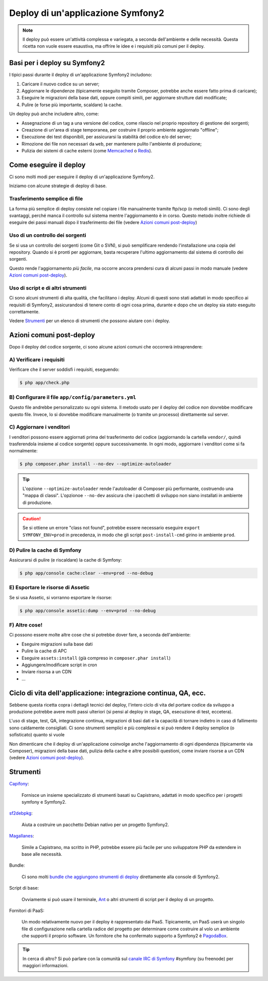 .. index::
   single: Deploy; Strumenti di deploy

.. _how-to-deploy-a-symfony2-application:

Deploy di un'applicazione Symfony2
==================================

.. note::

    Il deploy può essere un'attività complessa e variegata, a seconda dell'ambiente e
    delle necessità. Questa ricetta non vuole essere esaustiva, ma offrire le idee e
    i requisiti più comuni per il deploy.

.. _symfony2-deployment-basics:

Basi per i deploy su Symfony2
-----------------------------

I tipici passi durante il deploy di un'applicazione Symfony2 includono:

#. Caricare il nuovo codice su un server;
#. Aggiornare le dipendenze (tipicamente eseguito tramite Composer, potrebbe anche
   essere fatto prima di caricare);
#. Eseguire le migrazioni della base dati, oppure compiti simili, per aggiornare strutture dati modificate;
#. Pulire (e forse più importante, scaldare) la cache.

Un deploy può anche includere altro, come:

* Assegnazione di un tag a una versione del codice, come rilascio nel proprio repository di gestione dei sorgenti;
* Creazione di un'area di stage temporanea, per costruire il proprio ambiente aggiornato "offline";
* Esecuzione dei test disponibili, per assicurarsi la stabilità del codice e/o del server;
* Rimozione dei file non necessari da ``web``, per mantenere pulito l'ambiente di produzione;
* Pulizia dei sistemi di cache esterni (come `Memcached`_ o `Redis`_).

Come eseguire il deploy
-----------------------

Ci sono molti modi per eseguire il deploy di un'applicazione Symfony2.

Iniziamo con alcune strategie di deploy di base.

Trasferimento semplice di file
~~~~~~~~~~~~~~~~~~~~~~~~~~~~~~

La forma più semplice di deploy consiste nel copiare i file manualmente tramite
ftp/scp (o metodi simili). Ci sono degli svantaggi, perché manca il controllo
sul sistema mentre l'aggiornamento è in corso. Questo metodo inoltre richiede di
eseguire dei passi manuali dopo il trasferimento dei file (vedere `Azioni comuni post-deploy`_)

Uso di un controllo dei sorgenti
~~~~~~~~~~~~~~~~~~~~~~~~~~~~~~~~

Se si usa un controllo dei sorgenti (come Git o SVN), si può semplificare rendendo
l'installazione una copia del repository. Quando si è pronti per
aggiornare, basta recuperare l'ultimo aggiornamento dal sistema di controllo
dei sorgenti.

Questo rende l'aggiornamento *più facile*, ma occorre ancora prendersi cura di alcuni
passi in modo manuale (vedere `Azioni comuni post-deploy`_).

Uso di script e di altri strumenti
~~~~~~~~~~~~~~~~~~~~~~~~~~~~~~~~~~

Ci sono alcuni strumenti di alta qualità, che facilitano i deploy. Alcuni di questi
sono stati adattati in modo specifico ai requisiti di
Symfony2, assicurandosi di tenere conto di ogni cosa prima, durante e
dopo che un deploy sia stato eseguito correttamente.

Vedere `Strumenti`_ per un elenco di strumenti che possono aiutare con i deploy.

Azioni comuni post-deploy
-------------------------

Dopo il deploy del codice sorgente, ci sono alcune azioni comuni che
occorrerà intraprendere:

A) Verificare i requisiti
~~~~~~~~~~~~~~~~~~~~~~~~~

Verificare che il server soddisfi i requisiti, eseguendo:

.. code-block:: bash

    $ php app/check.php

B) Configurare il file ``app/config/parameters.yml``
~~~~~~~~~~~~~~~~~~~~~~~~~~~~~~~~~~~~~~~~~~~~~~~~~~~~

Questo file andrebbe personalizzato su ogni sistema. Il metodo usato per il
deploy del codice *non* dovrebbe modificare questo file. Invece, lo si dovrebbe
modificare manualmente (o tramite un processo) direttamente sul server.

C) Aggiornare i venditori
~~~~~~~~~~~~~~~~~~~~~~~~~

I venditori possono essere aggiornati prima del trasferimento del codice (aggiornando
la cartella ``vendor/``, quindi trasferendola insieme al codice
sorgente) oppure successivamente. In ogni modo, aggiornare i venditori come si
fa normalmente:

.. code-block:: bash

    $ php composer.phar install --no-dev --optimize-autoloader

.. tip::

    L'opzione ``--optimize-autoloader`` rende l'autoloader di Composer più
    performante, costruendo una "mappa di classi". L'opzionoe ``--no-dev``
    assicura che i pacchetti di sviluppo non siano installati in ambiente
    di produzione.

.. caution::

    Se si ottiene un errore "class not found", potrebbe essere necessario
    eseguire ``export SYMFONY_ENV=prod`` in precedenza, in modo che gli
    script ``post-install-cmd`` girino in ambiente ``prod``.

D) Pulire la cache di Symfony
~~~~~~~~~~~~~~~~~~~~~~~~~~~~~

Assicurarsi di pulire (e riscaldare) la cache di Symfony:

.. code-block:: bash

    $ php app/console cache:clear --env=prod --no-debug

E) Esportare le risorse di Assetic
~~~~~~~~~~~~~~~~~~~~~~~~~~~~~~~~~~

Se si usa Assetic, si vorranno esportare le risorse:

.. code-block:: bash

    $ php app/console assetic:dump --env=prod --no-debug

F) Altre cose!
~~~~~~~~~~~~~~

Ci possono essere molte altre cose che si potrebbe dover fare, a seconda
dell'ambiente:

* Eseguire migrazioni sulla base dati
* Pulire la cache di APC
* Eseguire ``assets:install`` (già compreso in ``composer.phar install``)
* Aggiungere/modificare script in cron
* Inviare risorsa a un CDN
* ...

Ciclo di vita dell'applicazione: integrazione continua, QA, ecc.
----------------------------------------------------------------

Sebbene questa ricetta copra i dettagli tecnici del deploy, l'intero ciclo di vita
del portare codice da sviluppo a produzione potrebbe avere molti passi ulteriori
(si pensi al deploy in stage, QA, esecuzione di test, eccetera).

L'uso di stage, test, QA, integrazione continua, migrazioni di basi dati
e la capacità di tornare indietro in caso di fallimento sono caldamente consigliati.
Ci sono strumenti semplici e più complessi e si può rendere il deploy semplice
(o sofisticato) quanto si vuole

Non dimenticare che il deploy di un'applicazione coinvolge anche l'aggiornamento di ogni dipendenza
(tipicamente via Composer), migrazioni della base dati, pulizia della cache e
altre possibili questioni, come inviare risorse a un CDN (vedere `Azioni comuni post-deploy`_).

Strumenti
---------

`Capifony`_:

    Fornisce un insieme specializzato di strumenti basati su Capistrano, adattati in
    modo specifico per i progetti symfony e Symfony2.

`sf2debpkg`_:

    Aiuta a costruire un pacchetto Debian nativo per un progetto Symfony2.

`Magallanes`_:

    Simile a Capistrano, ma scritto in PHP, potrebbe essere più facile
    per uno sviluppatore PHP da estendere in base alle necessità.

Bundle:

    Ci sono molti `bundle che aggiungono strumenti di deploy`_ direttamente alla
    console di Symfony2.

Script di base:

    Ovviamente si può usare il terminale, `Ant`_ o altri strumenti di script per
    il deploy di un progetto.

Fornitori di PaaS:

    Un modo relativamente nuovo per il deploy è rappresentato dai PaaS. Tipicamente, un PaaS
    userà un singolo file di configurazione nella cartella radice del progetto per
    determinare come costruire al volo un ambiente che supporti il proprio software.
    Un fornitore che ha confermato supporto a Symfony2 è `PagodaBox`_.

.. tip::

    In cerca di altro? Si può parlare con la comunità sul `canale IRC di Symfony`_ #symfony
    (su freenode) per maggiori informazioni.

.. _`Capifony`: http://capifony.org/
.. _`sf2debpkg`: https://github.com/liip/sf2debpkg
.. _`Ant`: http://blog.sznapka.pl/deploying-symfony2-applications-with-ant
.. _`PagodaBox`: https://github.com/jmather/pagoda-symfony-sonata-distribution/blob/master/Boxfile
.. _`Magallanes`: https://github.com/andres-montanez/Magallanes
.. _`bundle che aggiungono strumenti di deploy`: http://knpbundles.com/search?q=deploy
.. _`canale IRC di Symfony`: http://webchat.freenode.net/?channels=symfony
.. _`Memcached`: http://memcached.org/
.. _`Redis`: http://redis.io/
